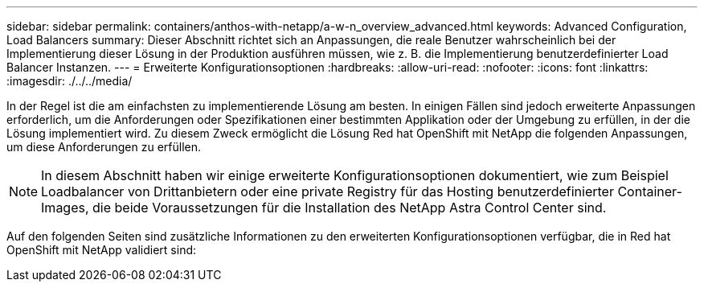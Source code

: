 ---
sidebar: sidebar 
permalink: containers/anthos-with-netapp/a-w-n_overview_advanced.html 
keywords: Advanced Configuration, Load Balancers 
summary: Dieser Abschnitt richtet sich an Anpassungen, die reale Benutzer wahrscheinlich bei der Implementierung dieser Lösung in der Produktion ausführen müssen, wie z. B. die Implementierung benutzerdefinierter Load Balancer Instanzen. 
---
= Erweiterte Konfigurationsoptionen
:hardbreaks:
:allow-uri-read: 
:nofooter: 
:icons: font
:linkattrs: 
:imagesdir: ./../../media/


[role="lead"]
In der Regel ist die am einfachsten zu implementierende Lösung am besten. In einigen Fällen sind jedoch erweiterte Anpassungen erforderlich, um die Anforderungen oder Spezifikationen einer bestimmten Applikation oder der Umgebung zu erfüllen, in der die Lösung implementiert wird. Zu diesem Zweck ermöglicht die Lösung Red hat OpenShift mit NetApp die folgenden Anpassungen, um diese Anforderungen zu erfüllen.


NOTE: In diesem Abschnitt haben wir einige erweiterte Konfigurationsoptionen dokumentiert, wie zum Beispiel Loadbalancer von Drittanbietern oder eine private Registry für das Hosting benutzerdefinierter Container-Images, die beide Voraussetzungen für die Installation des NetApp Astra Control Center sind.

Auf den folgenden Seiten sind zusätzliche Informationen zu den erweiterten Konfigurationsoptionen verfügbar, die in Red hat OpenShift mit NetApp validiert sind:
